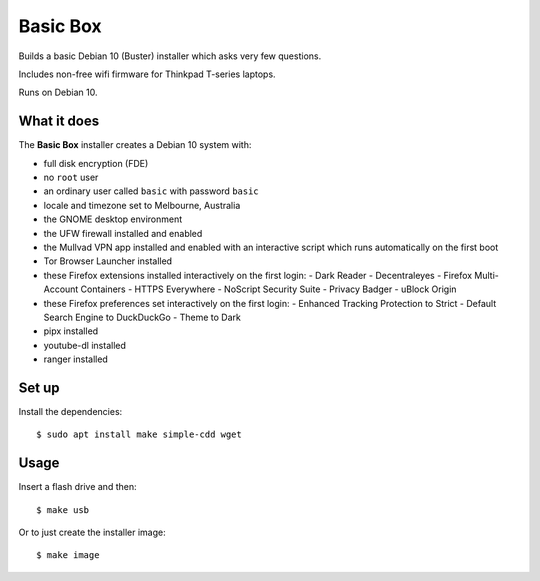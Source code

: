Basic Box
=========

Builds a basic Debian 10 (Buster) installer which asks very few questions.

Includes non-free wifi firmware for Thinkpad T-series laptops.

Runs on Debian 10.


What it does
------------

The **Basic Box** installer creates a Debian 10 system with:

- full disk encryption (FDE)
- no ``root`` user
- an ordinary user called ``basic`` with password ``basic``
- locale and timezone set to Melbourne, Australia
- the GNOME desktop environment
- the UFW firewall installed and enabled
- the Mullvad VPN app installed and enabled with an interactive script which
  runs automatically on the first boot
- Tor Browser Launcher installed
- these Firefox extensions installed interactively on the first login:
  - Dark Reader
  - Decentraleyes
  - Firefox Multi-Account Containers
  - HTTPS Everywhere
  - NoScript Security Suite
  - Privacy Badger
  - uBlock Origin
- these Firefox preferences set interactively on the first login:
  - Enhanced Tracking Protection to Strict
  - Default Search Engine to DuckDuckGo
  - Theme to Dark
- pipx installed
- youtube-dl installed
- ranger installed


Set up
------

Install the dependencies::

  $ sudo apt install make simple-cdd wget


Usage
-----

Insert a flash drive and then::

  $ make usb

Or to just create the installer image::

  $ make image
